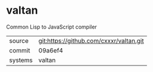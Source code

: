 * valtan

Common Lisp to JavaScript compiler

|---------+-----------------------------------------|
| source  | git:https://github.com/cxxxr/valtan.git |
| commit  | 09a6ef4                                 |
| systems | valtan                                  |
|---------+-----------------------------------------|

